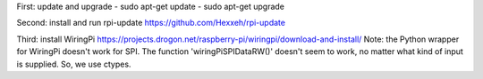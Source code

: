 First: update and upgrade 
- sudo apt-get update
- sudo apt-get upgrade

Second: install and run  rpi-update
https://github.com/Hexxeh/rpi-update 

Third: install WiringPi
https://projects.drogon.net/raspberry-pi/wiringpi/download-and-install/
Note: the Python wrapper for WiringPi doesn't work for SPI. The function 
'wiringPiSPIDataRW()' doesn't seem to work, no matter what kind of input is 
supplied. So, we use ctypes. 
